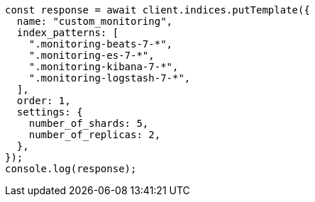 // This file is autogenerated, DO NOT EDIT
// Use `node scripts/generate-docs-examples.js` to generate the docs examples

[source, js]
----
const response = await client.indices.putTemplate({
  name: "custom_monitoring",
  index_patterns: [
    ".monitoring-beats-7-*",
    ".monitoring-es-7-*",
    ".monitoring-kibana-7-*",
    ".monitoring-logstash-7-*",
  ],
  order: 1,
  settings: {
    number_of_shards: 5,
    number_of_replicas: 2,
  },
});
console.log(response);
----

